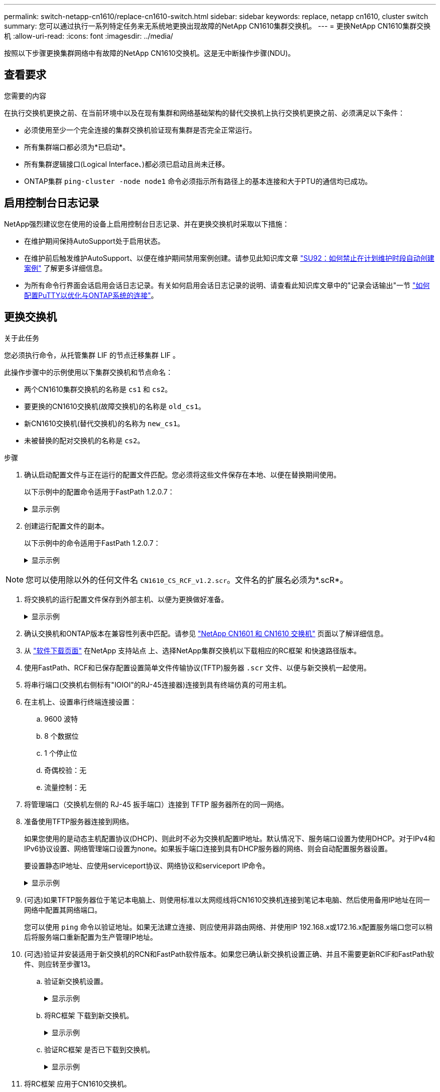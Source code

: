 ---
permalink: switch-netapp-cn1610/replace-cn1610-switch.html 
sidebar: sidebar 
keywords: replace, netapp cn1610, cluster switch 
summary: 您可以通过执行一系列特定任务来无系统地更换出现故障的NetApp CN1610集群交换机。 
---
= 更换NetApp CN1610集群交换机
:allow-uri-read: 
:icons: font
:imagesdir: ../media/


[role="lead"]
按照以下步骤更换集群网络中有故障的NetApp CN1610交换机。这是无中断操作步骤(NDU)。



== 查看要求

.您需要的内容
在执行交换机更换之前、在当前环境中以及在现有集群和网络基础架构的替代交换机上执行交换机更换之前、必须满足以下条件：

* 必须使用至少一个完全连接的集群交换机验证现有集群是否完全正常运行。
* 所有集群端口都必须为*已启动*。
* 所有集群逻辑接口(Logical Interface、)都必须已启动且尚未迁移。
* ONTAP集群 `ping-cluster -node node1` 命令必须指示所有路径上的基本连接和大于PTU的通信均已成功。




== 启用控制台日志记录

NetApp强烈建议您在使用的设备上启用控制台日志记录、并在更换交换机时采取以下措施：

* 在维护期间保持AutoSupport处于启用状态。
* 在维护前后触发维护AutoSupport、以便在维护期间禁用案例创建。请参见此知识库文章 https://kb.netapp.com/Support_Bulletins/Customer_Bulletins/SU92["SU92：如何禁止在计划维护时段自动创建案例"^] 了解更多详细信息。
* 为所有命令行界面会话启用会话日志记录。有关如何启用会话日志记录的说明、请查看此知识库文章中的"记录会话输出"一节 https://kb.netapp.com/on-prem/ontap/Ontap_OS/OS-KBs/How_to_configure_PuTTY_for_optimal_connectivity_to_ONTAP_systems["如何配置PuTTY以优化与ONTAP系统的连接"^]。




== 更换交换机

.关于此任务
您必须执行命令，从托管集群 LIF 的节点迁移集群 LIF 。

此操作步骤中的示例使用以下集群交换机和节点命名：

* 两个CN1610集群交换机的名称是 `cs1` 和 `cs2`。
* 要更换的CN1610交换机(故障交换机)的名称是 `old_cs1`。
* 新CN1610交换机(替代交换机)的名称为 `new_cs1`。
* 未被替换的配对交换机的名称是 `cs2`。


.步骤
. 确认启动配置文件与正在运行的配置文件匹配。您必须将这些文件保存在本地、以便在替换期间使用。
+
以下示例中的配置命令适用于FastPath 1.2.0.7：

+
.显示示例
[%collapsible]
====
[listing, subs="+quotes"]
----
(old_cs1)> *enable*
(old_cs1)# *show running-config*
(old_cs1)# *show startup-config*
----
====
. 创建运行配置文件的副本。
+
以下示例中的命令适用于FastPath 1.2.0.7：

+
.显示示例
[%collapsible]
====
[listing, subs="+quotes"]
----
(old_cs1)# *show running-config filename.scr*
Config script created successfully.
----
====



NOTE: 您可以使用除以外的任何文件名 `CN1610_CS_RCF_v1.2.scr`。文件名的扩展名必须为*.scR*。

. [[STEP3]]将交换机的运行配置文件保存到外部主机、以便为更换做好准备。
+
.显示示例
[%collapsible]
====
[listing, subs="+quotes"]
----
(old_cs1)# *copy nvram:script filename.scr scp://<Username>@<remote_IP_address>/path_to_file/filename.scr*
----
====
. 确认交换机和ONTAP版本在兼容性列表中匹配。请参见 https://mysupport.netapp.com/site/info/netapp-cluster-switch["NetApp CN1601 和 CN1610 交换机"^] 页面以了解详细信息。
. 从 https://mysupport.netapp.com/site/products/all/details/netapp-cluster-switches/downloads-tab["软件下载页面"^] 在NetApp 支持站点 上、选择NetApp集群交换机以下载相应的RC框架 和快速路径版本。
. 使用FastPath、RCF和已保存配置设置简单文件传输协议(TFTP)服务器 `.scr` 文件、以便与新交换机一起使用。
. 将串行端口(交换机右侧标有"IOIOI"的RJ-45连接器)连接到具有终端仿真的可用主机。
. 在主机上、设置串行终端连接设置：
+
.. 9600 波特
.. 8 个数据位
.. 1 个停止位
.. 奇偶校验：无
.. 流量控制：无


. 将管理端口（交换机左侧的 RJ-45 扳手端口）连接到 TFTP 服务器所在的同一网络。
. 准备使用TFTP服务器连接到网络。
+
如果您使用的是动态主机配置协议(DHCP)、则此时不必为交换机配置IP地址。默认情况下、服务端口设置为使用DHCP。对于IPv4和IPv6协议设置、网络管理端口设置为none。如果扳手端口连接到具有DHCP服务器的网络、则会自动配置服务器设置。

+
要设置静态IP地址、应使用serviceport协议、网络协议和serviceport IP命令。

+
.显示示例
[%collapsible]
====
[listing, subs="+quotes"]
----
(new_cs1)# *serviceport ip <ipaddr> <netmask> <gateway>*
----
====
. (可选)如果TFTP服务器位于笔记本电脑上、则使用标准以太网缆线将CN1610交换机连接到笔记本电脑、然后使用备用IP地址在同一网络中配置其网络端口。
+
您可以使用 `ping` 命令以验证地址。如果无法建立连接、则应使用非路由网络、并使用IP 192.168.x或172.16.x配置服务端口您可以稍后将服务端口重新配置为生产管理IP地址。

. (可选)验证并安装适用于新交换机的RCN和FastPath软件版本。如果您已确认新交换机设置正确、并且不需要更新RCIF和FastPath软件、则应转至步骤13。
+
.. 验证新交换机设置。
+
.显示示例
[%collapsible]
====
[listing, subs="+quotes"]
----
(new_cs1)> *enable*
(new_cs1)# *show version*
----
====
.. 将RC框架 下载到新交换机。
+
.显示示例
[%collapsible]
====
[listing, subs="+quotes"]
----
(new_cs1)# *copy tftp://<server_ip_address>/CN1610_CS_RCF_v1.2.txt nvram:script CN1610_CS_RCF_v1.2.scr*
Mode.	TFTP
Set Server IP.	172.22.201.50
Path.	/
Filename....................................... CN1610_CS_RCF_v1.2.txt
Data Type...................................... Config Script
Destination Filename........................... CN1610_CS_RCF_v1.2.scr
File with same name already exists.
WARNING:Continuing with this command will overwrite the existing file.

Management access will be blocked for the duration of the transfer Are you sure you want to start? (y/n) y

File transfer in progress. Management access will be blocked for the duration of the transfer. please wait...
Validating configuration script...
(the entire script is displayed line by line)
...
description "NetApp CN1610 Cluster Switch RCF v1.2 - 2015-01-13"
...
Configuration script validated.
File transfer operation completed successfully.
----
====
.. 验证RC框架 是否已下载到交换机。
+
.显示示例
[%collapsible]
====
[listing, subs="+quotes"]
----
(new_cs1)# *script list*
Configuration Script Nam   Size(Bytes)
-------------------------- -----------
CN1610_CS_RCF_v1.1.scr            2191
CN1610_CS_RCF_v1.2.scr            2240
latest_config.scr                 2356

4 configuration script(s) found.
2039 Kbytes free.
----
====


. 将RC框架 应用于CN1610交换机。
+
.显示示例
[%collapsible]
====
[listing, subs="+quotes"]
----
(new_cs1)# *script apply CN1610_CS_RCF_v1.2.scr*
Are you sure you want to apply the configuration script? (y/n) *y*
...
(the entire script is displayed line by line)
...
description "NetApp CN1610 Cluster Switch RCF v1.2 - 2015-01-13"
...
Configuration script 'CN1610_CS_RCF_v1.2.scr' applied. Note that the script output will go to the console.
After the script is applied, those settings will be active in the running-config file. To save them to the startup-config file, you must use the write memory command, or if you used the reload answer yes when asked if you want to save the changes.
----
====
+
.. 保存运行配置文件、以便在重新启动交换机时将其作为启动配置文件。
+
.显示示例
[%collapsible]
====
[listing, subs="+quotes"]
----
(new_cs1)# *write memory*
This operation may take a few minutes.
Management interfaces will not be available during this time.

Are you sure you want to save? (y/n) *y*

Config file 'startup-config' created successfully.

Configuration Saved!
----
====
.. 将映像下载到CN1610交换机。
+
.显示示例
[%collapsible]
====
[listing, subs="+quotes"]
----
(new_cs1)# *copy tftp://<server_ip_address>/NetApp_CN1610_1.2.0.7.stk active*
Mode.	TFTP
Set Server IP.	tftp_server_ip_address
Path.	/
Filename....................................... NetApp_CN1610_1.2.0.7.stk
Data Type.	Code
Destination Filename.	active

Management access will be blocked for the duration of the transfer

Are you sure you want to start? (y/n) *y*

TFTP Code transfer starting...

File transfer operation completed successfully.
----
====
.. 重新启动交换机以运行新的活动启动映像。
+
必须为步骤6中的命令重新启动交换机、以反映新映像。输入reLoad命令后、您可能会看到两个可能的响应视图。

+
.显示示例
[%collapsible]
====
[listing, subs="+quotes"]
----
(new_cs1)# *reload*
The system has unsaved changes.
Would you like to save them now? (y/n) *y*

Config file 'startup-config' created successfully.

Configuration Saved! System will now restart!
.
.
.
Cluster Interconnect Infrastructure

User:admin Password: (new_cs1) >*enable*
----
====
.. 将保存的配置文件从旧交换机复制到新交换机。
+
.显示示例
[%collapsible]
====
[listing, subs="+quotes"]
----
(new_cs1)# *copy tftp://<server_ip_address>/<filename>.scr nvram:script <filename>.scr*
----
====
.. 将先前保存的配置应用于新交换机。
+
.显示示例
[%collapsible]
====
[listing, subs="+quotes"]
----
(new_cs1)# *script apply <filename>.scr*
Are you sure you want to apply the configuration script? (y/n) *y*

The system has unsaved changes.
Would you like to save them now? (y/n) *y*

Config file 'startup-config' created successfully.

Configuration Saved!
----
====
.. 将运行配置文件保存到启动配置文件。
+
.显示示例
[%collapsible]
====
[listing, subs="+quotes"]
----
(new_cs1)# *write memory*
----
====


. 如果在此集群上启用了 AutoSupport ，请通过调用 AutoSupport 消息来禁止自动创建案例： `ssystem node AutoSupport invoke -node * -type all - message MAINT=xh`
+
_x_ 是维护时段的持续时间，以小时为单位。

+
[NOTE]
====
AutoSupport 消息会通知技术支持此维护任务，以便在维护窗口期间禁止自动创建案例。

====
. 在新交换机new_cs1上、以管理员用户身份登录、然后关闭连接到节点集群接口的所有端口(端口1到12)。
+
.显示示例
[%collapsible]
====
[listing, subs="+quotes"]
----
User:*admin*
Password:
(new_cs1)> *enable*
(new_cs1)#
(new_cs1)# *config*
(new_cs1)(config)# *interface 0/1-0/12*
(new_cs1)(interface 0/1-0/12)# *shutdown*
(new_cs1)(interface 0/1-0/12)# *exit*
(new_cs1)# *write memory*
----
====
. 从连接到old_CS1交换机的端口迁移集群的集群的Sifs。
+
您必须将每个集群LIF从其当前节点的管理界面进行迁移。

+
.显示示例
[%collapsible]
====
[listing, subs="+quotes"]
----
cluster::> *set -privilege advanced*
cluster::> *network interface migrate -vserver <vserver_name> -lif <Cluster_LIF_to_be_moved> - sourcenode <current_node> -dest-node <current_node> -dest-port <cluster_port_that_is_UP>*
----
====
. 验证所有集群SIFs是否均已移至每个节点上的相应集群端口。
+
.显示示例
[%collapsible]
====
[listing, subs="+quotes"]
----
cluster::> *network interface show -role cluster*
----
====
. 关闭连接到更换的交换机的集群端口。
+
.显示示例
[%collapsible]
====
[listing, subs="+quotes"]
----
cluster::*> *network port modify -node <node_name> -port <port_to_admin_down> -up-admin false*
----
====
. 验证集群的运行状况。
+
.显示示例
[%collapsible]
====
[listing, subs="+quotes"]
----
cluster::*> *cluster show*
----
====
. 验证端口是否已关闭。
+
.显示示例
[%collapsible]
====
[listing, subs="+quotes"]
----
cluster::*> *cluster ping-cluster -node <node_name>*
----
====
. 在交换机CS2上、关闭ISL端口13到16。
+
.显示示例
[%collapsible]
====
[listing, subs="+quotes"]
----
(cs2)# *config*
(cs2)(config)# *interface 0/13-0/16*
(cs2)(interface 0/13-0/16)# *shutdown*
(cs2)# *show port-channel 3/1*
----
====
. 验证存储管理员是否已准备好更换交换机。
. 拔下old_CS1交换机上的所有缆线、然后将这些缆线连接到new_CS1交换机上的相同端口。
. 在CS2交换机上、打开ISL端口13到16。
+
.显示示例
[%collapsible]
====
[listing, subs="+quotes"]
----
(cs2)# *config*
(cs2)(config)# *interface 0/13-0/16*
(cs2)(interface 0/13-0/16)# *no shutdown*
----
====
. 启动新交换机上与集群节点关联的端口。
+
.显示示例
[%collapsible]
====
[listing, subs="+quotes"]
----
(new_cs1)# *config*
(new_cs1)(config)# *interface 0/1-0/12*
(new_cs1)(interface 0/13-0/16)# *no shutdown*
----
====
. 在单个节点上、启动连接到更换的交换机的集群节点端口、然后确认链路已启动。
+
.显示示例
[%collapsible]
====
[listing, subs="+quotes"]
----
cluster::*> *network port modify -node node1 -port <port_to_be_onlined> -up-admin true*
cluster::*> *network port show -role cluster*
----
====
. 在同一节点上还原步骤25中与该端口关联的集群生命周期。
+
在此示例中、如果"Is Home"列为true、则会成功还原node1上的SIF。

+
.显示示例
[%collapsible]
====
[listing, subs="+quotes"]
----
cluster::*> *network interface revert -vserver node1 -lif <cluster_lif_to_be_reverted>*
cluster::*> *network interface show -role cluster*
----
====
. 如果第一个节点的集群LIF已启动并还原到其主端口、请重复步骤25和26以启动集群端口并还原集群中其他节点上的集群LIF。
. 显示有关集群中节点的信息。
+
.显示示例
[%collapsible]
====
[listing, subs="+quotes"]
----
cluster::*> *cluster show*
----
====
. 确认更换的交换机上的启动配置文件和运行配置文件正确无误。此配置文件应与步骤1中的输出一致。
+
.显示示例
[%collapsible]
====
[listing, subs="+quotes"]
----
(new_cs1)> *enable*
(new_cs1)# *show running-config*
(new_cs1)# *show startup-config*
----
====
. 如果禁止自动创建案例，请通过调用 AutoSupport 消息重新启用它：
+
`ssystem node AutoSupport invoke -node * -type all -message MAINT=end`


